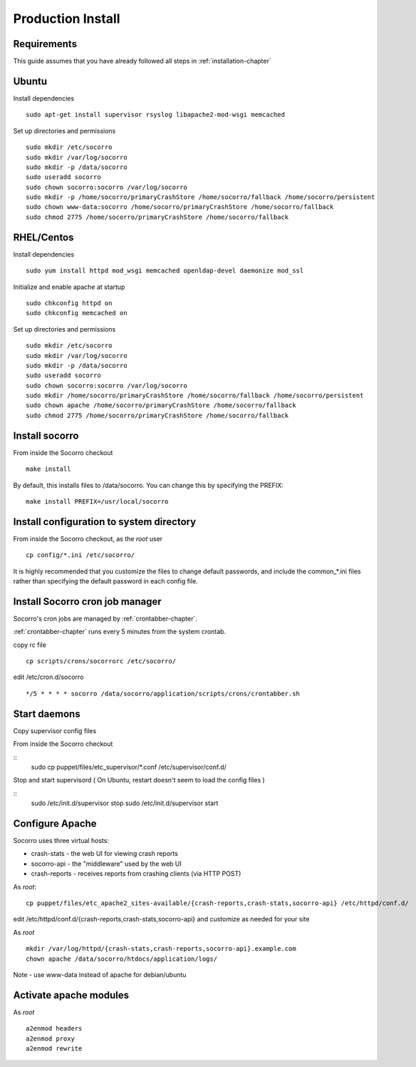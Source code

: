 .. index:: prodinstall

.. _prodinstall-chapter:

Production Install
======================================

Requirements
````````````

This guide assumes that you have already followed all steps in :ref:`installation-chapter`

Ubuntu
````````````
Install dependencies
::
  sudo apt-get install supervisor rsyslog libapache2-mod-wsgi memcached

Set up directories and permissions
::
  sudo mkdir /etc/socorro
  sudo mkdir /var/log/socorro
  sudo mkdir -p /data/socorro
  sudo useradd socorro
  sudo chown socorro:socorro /var/log/socorro
  sudo mkdir -p /home/socorro/primaryCrashStore /home/socorro/fallback /home/socorro/persistent
  sudo chown www-data:socorro /home/socorro/primaryCrashStore /home/socorro/fallback
  sudo chmod 2775 /home/socorro/primaryCrashStore /home/socorro/fallback


RHEL/Centos
````````````
Install dependencies
::
  sudo yum install httpd mod_wsgi memcached openldap-devel daemonize mod_ssl

Initialize and enable apache at startup
::
  sudo chkconfig httpd on
  sudo chkconfig memcached on


Set up directories and permissions
::
  sudo mkdir /etc/socorro
  sudo mkdir /var/log/socorro
  sudo mkdir -p /data/socorro
  sudo useradd socorro
  sudo chown socorro:socorro /var/log/socorro
  sudo mkdir /home/socorro/primaryCrashStore /home/socorro/fallback /home/socorro/persistent
  sudo chown apache /home/socorro/primaryCrashStore /home/socorro/fallback
  sudo chmod 2775 /home/socorro/primaryCrashStore /home/socorro/fallback


Install socorro
````````````
From inside the Socorro checkout
::
  make install

By default, this installs files to /data/socorro. You can change this by 
specifying the PREFIX:
::
  make install PREFIX=/usr/local/socorro

Install configuration to system directory
````````````
From inside the Socorro checkout, as the *root* user
::
  cp config/*.ini /etc/socorro/

It is highly recommended that you customize the files
to change default passwords, and include the common_*.ini files
rather than specifying the default password in each config file.

Install Socorro cron job manager
````````````
Socorro's cron jobs are managed by :ref:`crontabber-chapter`.

:ref:`crontabber-chapter` runs every 5 minutes from the system crontab.

copy rc file
::
  cp scripts/crons/socorrorc /etc/socorro/

edit /etc/cron.d/socorro 
::
  */5 * * * * socorro /data/socorro/application/scripts/crons/crontabber.sh


Start daemons
````````````
Copy supervisor config files

From inside the Socorro checkout

::
  sudo cp puppet/files/etc_supervisor/*.conf /etc/supervisor/conf.d/

Stop and start supervisord ( On Ubuntu, restart doesn't seem to load the config files )

::
  sudo /etc/init.d/supervisor stop
  sudo /etc/init.d/supervisor start

Configure Apache
````````````
Socorro uses three virtual hosts:

* crash-stats   - the web UI for viewing crash reports
* socorro-api   - the "middleware" used by the web UI 
* crash-reports - receives reports from crashing clients (via HTTP POST)

As *root*:
::
  cp puppet/files/etc_apache2_sites-available/{crash-reports,crash-stats,socorro-api} /etc/httpd/conf.d/

edit /etc/httpd/conf.d/{crash-reports,crash-stats,socorro-api} and customize
as needed for your site

As *root*
::
  mkdir /var/log/httpd/{crash-stats,crash-reports,socorro-api}.example.com
  chown apache /data/socorro/htdocs/application/logs/

Note - use www-data instead of apache for debian/ubuntu

Activate apache modules
````````````

As *root*
::
  a2enmod headers
  a2enmod proxy
  a2enmod rewrite
